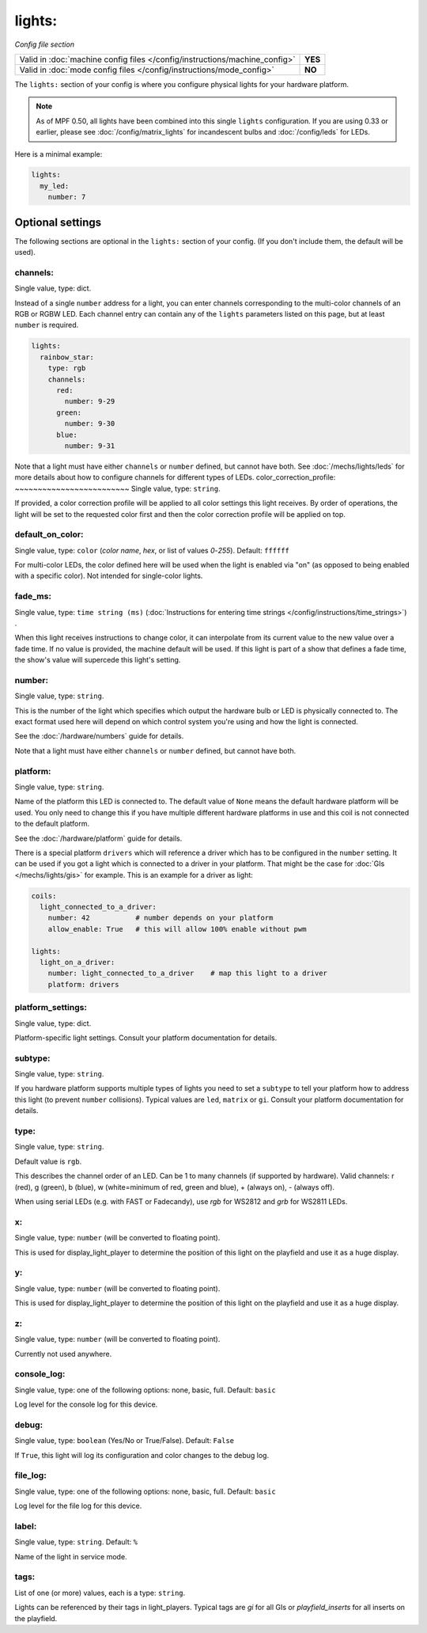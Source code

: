 lights:
=======

*Config file section*

+----------------------------------------------------------------------------+---------+
| Valid in :doc:`machine config files </config/instructions/machine_config>` | **YES** |
+----------------------------------------------------------------------------+---------+
| Valid in :doc:`mode config files </config/instructions/mode_config>`       | **NO**  |
+----------------------------------------------------------------------------+---------+

.. overview

The ``lights:`` section of your config is where you configure physical lights for your
hardware platform.

.. note::
   As of MPF 0.50, all lights have been combined into this single
   ``lights`` configuration. If you are using 0.33 or earlier, please see
   :doc:`/config/matrix_lights` for incandescent bulbs and :doc:`/config/leds` for LEDs.

Here is a minimal example:

.. code-block:: mpf-config

  lights:
    my_led:
      number: 7


Optional settings
-----------------

The following sections are optional in the ``lights:`` section of your config. (If you don't include them, the default will be used).

channels:
~~~~~~~~~
Single value, type: dict.

Instead of a single ``number`` address for a light, you can enter channels
corresponding to the multi-color channels of an RGB or RGBW LED. Each channel entry can
contain any of the ``lights`` parameters listed on this page, but at least ``number`` is required.

.. code-block:: mpf-config

  lights:
    rainbow_star:
      type: rgb
      channels:
        red:
          number: 9-29
        green:
          number: 9-30
        blue:
          number: 9-31

Note that a light must have either ``channels`` or ``number`` defined, but cannot have both.
See :doc:`/mechs/lights/leds` for more details about how to configure channels
for different types of LEDs.
color_correction_profile:
~~~~~~~~~~~~~~~~~~~~~~~~~
Single value, type: ``string``.

If provided, a color correction profile will be applied to all color settings this light receives.
By order of operations, the light will be set to the requested color first and then the color
correction profile will be applied on top.

default_on_color:
~~~~~~~~~~~~~~~~~
Single value, type: ``color`` (*color name*, *hex*, or list of values *0*-*255*). Default: ``ffffff``

For multi-color LEDs, the color defined here will be used when the light is enabled via "on"
(as opposed to being enabled with a specific color). Not intended for single-color lights.

fade_ms:
~~~~~~~~
Single value, type: ``time string (ms)`` (:doc:`Instructions for entering time strings </config/instructions/time_strings>`) .

When this light receives instructions to change color, it can interpolate from its current value to the
new value over a fade time. If no value is provided, the machine default will be used. If this light is
part of a show that defines a fade time, the show's value will supercede this light's setting.

number:
~~~~~~~
Single value, type: ``string``.

This is the number of the light which specifies which output the
hardware bulb or LED is physically connected to. The exact format used here will
depend on which control system you're using and how the light is connected.

See the :doc:`/hardware/numbers` guide for details.

Note that a light must have either ``channels`` or ``number`` defined, but cannot have both.

platform:
~~~~~~~~~
Single value, type: ``string``.

Name of the platform this LED is connected to. The default value of ``None`` means the
default hardware platform will be used. You only need to change this if you have
multiple different hardware platforms in use and this coil is not connected
to the default platform.

See the :doc:`/hardware/platform` guide for details.

There is a special platform ``drivers`` which will reference a driver which
has to be configured in the ``number`` setting.
It can be used if you got a light which is connected to a driver in your
platform.
That might be the case for :doc:`GIs </mechs/lights/gis>` for example.
This is an example for a driver as light:

.. code-block:: mpf-config

  coils:
    light_connected_to_a_driver:
      number: 42           # number depends on your platform
      allow_enable: True   # this will allow 100% enable without pwm

  lights:     
    light_on_a_driver:
      number: light_connected_to_a_driver    # map this light to a driver
      platform: drivers

platform_settings:
~~~~~~~~~~~~~~~~~~
Single value, type: dict.

Platform-specific light settings.
Consult your platform documentation for details.

subtype:
~~~~~~~~
Single value, type: ``string``.

If you hardware platform supports multiple types of lights you need to set
a ``subtype`` to tell your platform how to address this light (to prevent
``number`` collisions).
Typical values are ``led``, ``matrix`` or ``gi``.
Consult your platform documentation for details.

type:
~~~~~
Single value, type: ``string``.

Default value is ``rgb``.

This describes the channel order of an LED. Can be 1 to many channels (if supported by hardware).
Valid channels: r (red), g (green), b (blue), w (white=minimum of red, green and blue),
+ (always on), - (always off).

When using serial LEDs (e.g. with FAST or Fadecandy), use `rgb` for WS2812 and `grb` for WS2811 LEDs.

x:
~~
Single value, type: ``number`` (will be converted to floating point).

This is used for display_light_player to determine the position of this light on the playfield and
use it as a huge display.

y:
~~
Single value, type: ``number`` (will be converted to floating point).

This is used for display_light_player to determine the position of this light on the playfield and
use it as a huge display.

z:
~~
Single value, type: ``number`` (will be converted to floating point).

Currently not used anywhere.

console_log:
~~~~~~~~~~~~
Single value, type: one of the following options: none, basic, full. Default: ``basic``

Log level for the console log for this device.

debug:
~~~~~~
Single value, type: ``boolean`` (Yes/No or True/False). Default: ``False``

If ``True``, this light will log its configuration and color changes to the debug log.

file_log:
~~~~~~~~~
Single value, type: one of the following options: none, basic, full. Default: ``basic``

Log level for the file log for this device.

label:
~~~~~~
Single value, type: ``string``. Default: ``%``

Name of the light in service mode.

tags:
~~~~~
List of one (or more) values, each is a type: ``string``.

Lights can be referenced by their tags in light_players.
Typical tags are `gi` for all GIs or `playfield_inserts` for all inserts on the playfield.


